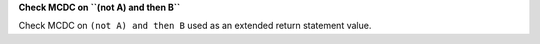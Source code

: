 **Check MCDC on ``(not A) and then B``**

Check MCDC on ``(not A) and then B``
used as an extended return statement value.
